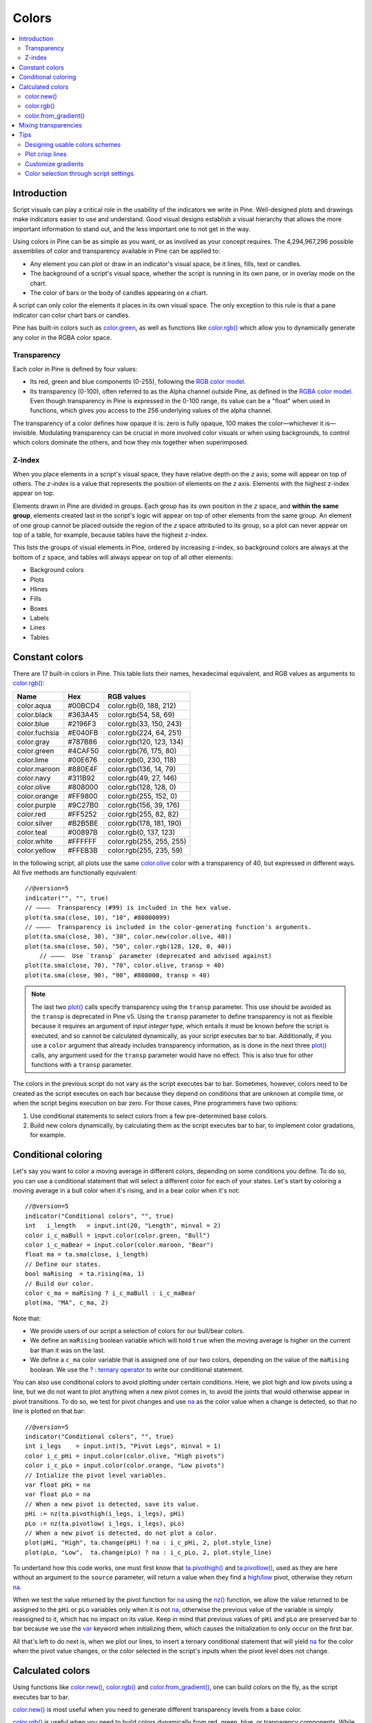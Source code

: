 .. _PageColors:

Colors
======

.. contents:: :local:
    :depth: 3



Introduction
------------

Script visuals can play a critical role in the usability of the indicators we write in Pine. Well-designed plots and drawings make indicators easier to use and understand. Good visual designs establish a visual hierarchy that allows the more important information to stand out, and the less important one to not get in the way.

Using colors in Pine can be as simple as you want, or as involved as your concept requires. The 4,294,967,296 possible assemblies of color and transparency available in Pine can be applied to:

- Any element you can plot or draw in an indicator's visual space, be it lines, fills, text or candles.
- The background of a script's visual space, whether the script is running in its own pane, or in overlay mode on the chart.
- The color of bars or the body of candles appearing on a chart.

A script can only color the elements it places in its own visual space. The only exception to this rule is that a pane indicator can color chart bars or candles.

Pine has built-in colors such as `color.green <https://www.tradingview.com/pine-script-reference/v5/#var_color{dot}green>`__, as well as functions like `color.rgb() <https://www.tradingview.com/pine-script-reference/v5/#fun_color{dot}rgb>`__ which allow you to dynamically generate any color in the RGBA color space.


Transparency
^^^^^^^^^^^^

Each color in Pine is defined by four values:

- Its red, green and blue components (0-255), following the `RGB color model <https://en.wikipedia.org/wiki/RGB_color_space>`__.
- Its transparency (0-100), often referred to as the Alpha channel outside Pine, as defined in the `RGBA color model <https://en.wikipedia.org/wiki/RGB_color_space>`__. Even though transparency in Pine is expressed in the 0-100 range, its value can be a "float" when used in functions, which gives you access to the 256 underlying values of the alpha channel.

The transparency of a color defines how opaque it is: zero is fully opaque, 100 makes the color—whichever it is—invisible. Modulating transparency can be crucial in more involved color visuals or when using backgrounds, to control which colors dominate the others, and how they mix together when superimposed.


.. _PageColors_ZIndex:

Z-index
^^^^^^^

When you place elements in a script's visual space, they have relative depth on the *z* axis; some will appear on top of others. The *z-index* is a value that represents the position of elements on the *z* axis. Elements with the highest z-index appear on top.

Elements drawn in Pine are divided in groups. Each group has its own position in the *z* space, and **within the same group**, elements created last in the script's logic will appear on top of other elements from the same group. An element of one group cannot be placed outside the region of the *z* space attributed to its group, so a plot can never appear on top of a table, for example, because tables have the highest z-index.

This lists the groups of visual elements in Pine, ordered by increasing z-index, so background colors are always at the bottom of *z* space, and tables will always appear on top of all other elements:

- Background colors
- Plots
- Hlines
- Fills
- Boxes
- Labels
- Lines
- Tables




Constant colors
---------------


There are 17 built-in colors in Pine. This table lists their names, hexadecimal equivalent, and RGB values as arguments to `color.rgb() <https://www.tradingview.com/pine-script-reference/v5/#fun_color{dot}rgb>`__:

+---------------+---------+--------------------------+
| Name          | Hex     | RGB values               |
+===============+=========+==========================+
| color.aqua    | #00BCD4 | color.rgb(0, 188, 212)   |
+---------------+---------+--------------------------+
| color.black   | #363A45 | color.rgb(54, 58, 69)    |
+---------------+---------+--------------------------+
| color.blue    | #2196F3 | color.rgb(33, 150, 243)  |
+---------------+---------+--------------------------+
| color.fuchsia | #E040FB | color.rgb(224, 64, 251)  |
+---------------+---------+--------------------------+
| color.gray    | #787B86 | color.rgb(120, 123, 134) |
+---------------+---------+--------------------------+
| color.green   | #4CAF50 | color.rgb(76, 175, 80)   |
+---------------+---------+--------------------------+
| color.lime    | #00E676 | color.rgb(0, 230, 118)   |
+---------------+---------+--------------------------+
| color.maroon  | #880E4F | color.rgb(136,  14, 79)  |
+---------------+---------+--------------------------+
| color.navy    | #311B92 | color.rgb(49, 27, 146)   |
+---------------+---------+--------------------------+
| color.olive   | #808000 | color.rgb(128, 128, 0)   |
+---------------+---------+--------------------------+
| color.orange  | #FF9800 | color.rgb(255, 152, 0)   |
+---------------+---------+--------------------------+
| color.purple  | #9C27B0 | color.rgb(156, 39, 176)  |
+---------------+---------+--------------------------+
| color.red     | #FF5252 | color.rgb(255, 82, 82)   |
+---------------+---------+--------------------------+
| color.silver  | #B2B5BE | color.rgb(178, 181, 190) |
+---------------+---------+--------------------------+
| color.teal    | #00897B | color.rgb(0, 137, 123)   |
+---------------+---------+--------------------------+
| color.white   | #FFFFFF | color.rgb(255, 255, 255) |
+---------------+---------+--------------------------+
| color.yellow  | #FFEB3B | color.rgb(255, 235, 59)  |
+---------------+---------+--------------------------+

In the following script, all plots use the same `color.olive <https://www.tradingview.com/pine-script-reference/v5/#var_color{dot}olive>`__ color with a transparency of 40, but expressed in different ways. All five methods are functionally equivalent::

    //@version=5
    indicator("", "", true)
    // ————  Transparency (#99) is included in the hex value.
    plot(ta.sma(close, 10), "10", #80800099)
    // ————  Transparency is included in the color-generating function's arguments.
    plot(ta.sma(close, 30), "30", color.new(color.olive, 40))
    plot(ta.sma(close, 50), "50", color.rgb(128, 128, 0, 40))
	// ————  Use `transp` parameter (deprecated and advised against)
    plot(ta.sma(close, 70), "70", color.olive, transp = 40)
    plot(ta.sma(close, 90), "90", #808000, transp = 40)
    

.. image:: images/Colors-UsingColors-1.png

.. note:: The last two `plot() <https://www.tradingview.com/pine-script-reference/v5/#fun_plot>`__ calls specify transparency using the ``transp`` parameter. This use should be avoided as the ``transp`` is deprecated in Pine v5. Using the ``transp`` parameter to define transparency is not as flexible because it requires an argument of *input integer* type, which entails it must be known before the script is executed, and so cannot be calculated dynamically, as your script executes bar to bar. Additionally, if you use a ``color`` argument that already includes transparency information, as is done in the next three `plot() <https://www.tradingview.com/pine-script-reference/v5/#fun_plot>`__ calls, any argument used for the ``transp`` parameter would have no effect. This is also true for other functions with a ``transp`` parameter.

The colors in the previous script do not vary as the script executes bar to bar. Sometimes, however, colors need to be created as the script executes on each bar because they depend on conditions that are unknown at compile time, or when the script begins execution on bar zero. For those cases, Pine programmers have two options:

#. Use conditional statements to select colors from a few pre-determined base colors.
#. Build new colors dynamically, by calculating them as the script executes bar to bar, to implement color gradations, for example.




Conditional coloring
--------------------

Let's say you want to color a moving average in different colors, depending on some conditions you define. To do so, you can use a conditional statement that will select a different color for each of your states. Let's start by coloring a moving average in a bull color when it's rising, and in a bear color when it's not::

    //@version=5
    indicator("Conditional colors", "", true)
    int   i_length   = input.int(20, "Length", minval = 2)
    color i_c_maBull = input.color(color.green, "Bull")
    color i_c_maBear = input.color(color.maroon, "Bear")
    float ma = ta.sma(close, i_length)
    // Define our states.
    bool maRising  = ta.rising(ma, 1)
    // Build our color.
    color c_ma = maRising ? i_c_maBull : i_c_maBear
    plot(ma, "MA", c_ma, 2)

.. image:: images/Colors-ConditionalColors-1.png

Note that:

- We provide users of our script a selection of colors for our bull/bear colors.
- We define an ``maRising`` boolean variable which will hold ``true`` when the moving average is higher on the current bar than it was on the last.
- We define a ``c_ma`` color variable that is assigned one of our two colors, depending on the value of the ``maRising`` boolean. We use the `? : ternary operator <https://www.tradingview.com/pine-script-reference/v5/#op_{question}{colon}>`__ to write our conditional statement.

You can also use conditional colors to avoid plotting under certain conditions. Here, we plot high and low pivots using a line, but we do not want to plot anything when a new pivot comes in, to avoid the joints that would otherwise appear in pivot transitions. To do so, we test for pivot changes and use `na <https://www.tradingview.com/pine-script-reference/v5/#var_na>`__ as the color value when a change is detected, so that no line is plotted on that bar::

    //@version=5
    indicator("Conditional colors", "", true)
    int i_legs    = input.int(5, "Pivot Legs", minval = 1)
    color i_c_pHi = input.color(color.olive, "High pivots")
    color i_c_pLo = input.color(color.orange, "Low pivots")
    // Intialize the pivot level variables.
    var float pHi = na
    var float pLo = na
    // When a new pivot is detected, save its value.
    pHi := nz(ta.pivothigh(i_legs, i_legs), pHi)
    pLo := nz(ta.pivotlow( i_legs, i_legs), pLo)
    // When a new pivot is detected, do not plot a color.
    plot(pHi, "High", ta.change(pHi) ? na : i_c_pHi, 2, plot.style_line)
    plot(pLo, "Low",  ta.change(pLo) ? na : i_c_pLo, 2, plot.style_line)

.. image:: images/Colors-ConditionalColors-2.png

To undertand how this code works, one must first know that `ta.pivothigh() <https://www.tradingview.com/pine-script-reference/v5/#fun_ta{dot}pivothigh>`__ and `ta.pivotlow() <https://www.tradingview.com/pine-script-reference/v5/#fun_ta{dot}pivotlow>`__, used as they are here without an argument to the ``source`` parameter, will return a value when they find a `high <https://www.tradingview.com/pine-script-reference/v5/#var_high>`__/`low <https://www.tradingview.com/pine-script-reference/v5/#var_low>`__ pivot, otherwise they return `na <https://www.tradingview.com/pine-script-reference/v5/#var_na>`__.

When we test the value returned by the pivot function for `na <https://www.tradingview.com/pine-script-reference/v5/#var_na>`__ using the `nz() <https://www.tradingview.com/pine-script-reference/v5/#fun_nz>`__ function, we allow the value returned to be assigned to the ``pHi`` or ``pLo`` variables only when it is not `na <https://www.tradingview.com/pine-script-reference/v5/#var_na>`__, otherwise the previous value of the variable is simply reassigned to it, which has no impact on its value. Keep in mind that previous values of ``pHi`` and ``pLo`` are preserved bar to bar because we use the `var <https://www.tradingview.com/pine-script-reference/v5/#op_var>`__ keyword when initializing them, which causes the initialization to only occur on the first bar.

All that's left to do next is, when we plot our lines, to insert a ternary conditional statement that will yield `na <https://www.tradingview.com/pine-script-reference/v5/#var_na>`__ for the color when the pivot value changes, or the color selected in the script's inputs when the pivot level does not change.




Calculated colors
-----------------

Using functions like `color.new() <https://www.tradingview.com/pine-script-reference/v5/#fun_color{dot}new>`__, `color.rgb() <https://www.tradingview.com/pine-script-reference/v5/#fun_color{dot}rgb>`__ and `color.from_gradient() <https://www.tradingview.com/pine-script-reference/v5/#fun_color{dot}from_gradient>`__, one can build colors on the fly, as the script executes bar to bar.

`color.new() <https://www.tradingview.com/pine-script-reference/v5/#fun_color{dot}new>`__ is most useful when you need to generate different transparency levels from a base color.

`color.rgb() <https://www.tradingview.com/pine-script-reference/v5/#fun_color{dot}rgb>`__ is useful when you need to build colors dynamically from red, green, blue, or tranparency components. While `color.rgb() <https://www.tradingview.com/pine-script-reference/v5/#fun_color{dot}rgb>`__ creates a color, its sister functions `color.r() <https://www.tradingview.com/pine-script-reference/v5/#fun_color{dot}r>`__, `color.g() <https://www.tradingview.com/pine-script-reference/v5/#fun_color{dot}g>`__, `color.b() <https://www.tradingview.com/pine-script-reference/v5/#fun_color{dot}b>`__ and `color.t() <https://www.tradingview.com/pine-script-reference/v5/#fun_color{dot}t>`__ can be used to extract the red, green, blue or transparency values from a color, which can in turn be used to generate a variant.

`color.from_gradient() <https://www.tradingview.com/pine-script-reference/v5/#fun_color{dot}from_gradient>`__ is useful to create linear gradients between two base colors. It determines which intermediary color to use by evaluating a source value against minimum and maximum values.


color.new()
^^^^^^^^^^^

Let's put `color.new(color, transp) <https://www.tradingview.com/pine-script-reference/v5/#fun_color{dot}new>`__ to use to create different transparencies for volume columns using one of two bull/bear base colors::

    //@version=5
    indicator("Volume")
    // We name our color constants to make them more readable.
    var color C_GOLD   = #CCCC00ff
    var color C_VIOLET = #AA00FFff
    color i_c_bull = input.color(C_GOLD,   "Bull")
    color i_c_bear = input.color(C_VIOLET, "Bear")
    int i_levels = input.int(10, "Gradient levels", minval = 1)
    // We initialize only once on bar zero with `var`, otherwise the count would reset to zero on each bar.
    var float riseFallCnt = 0
    // Count the rises/falls, clamping the range to: 1 to `i_levels`.
    riseFallCnt := math.max(1, math.min(i_levels, riseFallCnt + math.sign(volume - nz(volume[1]))))
    // Rescale the count on a scale of 80, reverse it and cap transparency to <80 so that colors remains visible.
    float transparency = 80 - math.abs(80 * riseFallCnt / i_levels)
    // Build the correct transparency of either the bull or bear color.
    color c_volume = color.new(close > open ? i_c_bull : i_c_bear, transparency)
    plot(volume, "Volume", c_volume, 1, plot.style_columns)

.. image:: images/Colors-CalculatingColors-1.png

Note that:

- In the next to last line of our script, we dynamically calculate the column color by varying both the base color used, depending on whether the bar is up or down, **and** the transparency level, which is calculated from the cumulative rises or falls of volume.
- We offer the script user control over not only the base bull/bear colors used, but also on the number of brightness levels we use. We use this value to determine the maximum number of rises or falls we will track. Giving users the possiblity to manage this value allows them to adapt the indicator's visuals to the timeframe or market they use.
- We take care to control the maximum level of transparency we use so that it never goes higher than 80. This ensures our colors always retain some visibility.
- We also set the minimum value for the number of levels to 1 in the inputs. When the user selects 1, the volume columns will be either in bull or bear color of maximum brightness—or transparency zero.


color.rgb()
^^^^^^^^^^^

In our next example we use `color.rgb(red, green, blue, transp) <https://www.tradingview.com/pine-script-reference/v5/#fun_color{dot}rgb>`__ to build colors from RGBA values. We use the result in a holiday season gift for our friends, so they can bring their TradingView charts to parties::

    //@version=5
    indicator("Holiday candles", "", true)
    float r = math.random(0, 255)
    float g = math.random(0, 255)
    float b = math.random(0, 255)
    float t = math.random(0, 100)
    color c_holiday = color.rgb(r, g, b, t)
    plotcandle(open, high, low, close, color = c_holiday, wickcolor = c_holiday, bordercolor = c_holiday)

.. image:: images/Colors-CalculatingColors-2.png

Note that:

- We generate values in the zero to 255 range for the red, green and blue channels, and in the zero to 100 range for transparency. Also note that because `math.random() <https://www.tradingview.com/pine-script-reference/v5/#fun_math{dot}random>`__ returns float values, the float 0.0-100.0 range provides access to the full 0-255 transparency values of the underlying alpha channel.
- We use the `math.random(min, max, seed) <https://www.tradingview.com/pine-script-reference/v5/#fun_math{dot}random>`__ function to generate pseudo-random values. We do not use an argument for the third parameter of the function: ``seed``. Using it is handy when you want to ensure the repeatability of the function's results. Called with the same seed, it will produce the same sequence of values.


color.from_gradient()
^^^^^^^^^^^^^^^^^^^^^

Our last examples of color calculations will use `color.from_gradient(value, bottom_value, top_value, bottom_color, top_color) <https://www.tradingview.com/pine-script-reference/v5/#fun_color{dot}from_gradient>`__. Let's first use it in its simplest form, to color a CCI signal in a version of the indicator that otherwise looks like the built-in::

    //@version=5
    indicator(title="CCI line gradient", precision=2, timeframe="")
    var color C_GOLD   = #CCCC00
    var color C_VIOLET = #AA00FF
    var color C_BEIGE  = #9C6E1B
    float i_src = input.source(close, title="Source")
    int i_len = input.int(20, "Length", minval = 5)
    color i_c_bull = input.color(C_GOLD,   "Bull")
    color i_c_bear = input.color(C_VIOLET, "Bear")
    float signal = ta.cci(i_src, i_len)
    color c_signal = color.from_gradient(signal, -200, 200, C_VIOLET, C_GOLD)
    plot(signal, "CCI", c_signal)
    p_bandTop = hline(100,  "Upper Band", color.silver, hline.style_dashed)
    p_bandBot = hline(-100, "Lower Band", color.silver, hline.style_dashed)
    fill(p_bandTop, p_bandBot, color.new(C_BEIGE, 90), title = "Background")

.. image:: images/Colors-CalculatingColors-3.png

Note that:

- To calculate the gradient, `color.from_gradient() <https://www.tradingview.com/pine-script-reference/v5/#fun_color{dot}from_gradient>`__ requires minimum and maximum values against which the argument used for the ``value`` parameter will be compared. The fact that we want a gradient for an unbounded signal like CCI (i.e., without fixed boundaries such as RSI, which always oscillates between 0-100), does not entail we cannot use `color.from_gradient() <https://www.tradingview.com/pine-script-reference/v5/#fun_color{dot}from_gradient>`__. Here, we solve our conundrum by providing values of -200 and 200 as arguments. They do not represent the real minimum and maximum values for CCI, but they are at levels from which we do not mind the colors no longer changing, as whenever the series is outside the ``bottom_value`` and ``top_value`` limits, the colors used for ``bottom_color`` and ``top_color`` will apply.
- The color progression calculated by `color.from_gradient() <https://www.tradingview.com/pine-script-reference/v5/#fun_color{dot}from_gradient>`__ is linear. If the value of the series is halfway between the ``bottom_value`` and ``top_value`` arguments, the generated color's RGBA components will also be halfway between those of ``bottom_color`` and ``top_color``.
- Many common indicator calculations are available in Pine as built-in functions. Here we use `ta.cci() <https://www.tradingview.com/pine-script-reference/v5/#fun_ta{dot}cci>`__ instead of calculating it the long way.

The argument used for ``value`` in `color.from_gradient() <https://www.tradingview.com/pine-script-reference/v5/#fun_color{dot}from_gradient>`__ does not necessarily have to be the value of the line we are calculating. Anything we want can be used, as long as arguments for ``bottom_value`` and ``top_value`` can be supplied. Here, we enhance our CCI indicator by coloring the band using the number of bars since the signal has been above/below the centerline::

    //@version=5
    indicator(title="CCI line gradient", precision=2, timeframe="")
    var color C_GOLD   = #CCCC00
    var color C_VIOLET = #AA00FF  
    var color C_GREEN_BG = color.new(color.green, 70)
    var color C_RED_BG   = color.new(color.maroon, 70)
    float i_src      = input.source(close, "Source")
    int   i_len      = input.int(20, "Length", minval = 5)
    int   i_steps    = input.int(50, "Gradient levels", minval = 1)
    color i_c_bull   = input.color(C_GOLD, "Line: Bull", inline = "11")
    color i_c_bear   = input.color(C_VIOLET, "Bear", inline = "11")
    color i_c_bullBg = input.color(C_GREEN_BG, "Background: Bull", inline = "12")
    color i_c_bearBg = input.color(C_RED_BG, "Bear", inline = "12")

    // Plot colored signal line.
    float signal = ta.cci(i_src, i_len)
    color c_signal = color.from_gradient(signal, -200, 200, color.new(C_VIOLET, 0), color.new(C_GOLD, 0))
    plot(signal, "CCI", c_signal, 2)

    // Detect crosses of the centerline.
    bool signalX = ta.cross(signal, 0)
    // Count no of bars since cross. Capping it to the no of steps from inputs.
    int gradientStep = math.min(i_steps, nz(ta.barssince(signalX)))
    // Choose bull/bear end color for the gradient.
    color c_endColor = signal > 0 ? i_c_bullBg : i_c_bearBg
    // Get color from gradient going from no color to `c_endColor` 
    color c_band = color.from_gradient(gradientStep, 0, i_steps, na, c_endColor)
    p_bandTop = hline(100,  "Upper Band", color.silver, hline.style_dashed)
    p_bandBot = hline(-100, "Lower Band", color.silver, hline.style_dashed)
    fill(p_bandTop, p_bandBot, c_band, title = "Band")

.. image:: images/Colors-CalculatingColors-4.png

Note that:

- The signal plot uses the same base colors and gradient as in our previous example. We have however increased the witdth of the line from the default 1 to 2. It is the most important component of our visuals; increasing its width is a way to give it more prominence, and ensure users are not distracted by the band, which has become busier than it was in its original, flat beige color.
- The fill must remain unobtrusive for two reasons. First, it is of secondary importance to the visuals, as it provides complementary information, i.e., the duration for which the signal has been in bull/bear territory. Second, since fills have a greater z-index than plots, the fill will cover the signal plot. For these reasons, we make the fill's base colors fairly transparent, at 70, so they do not mask the plots. The gradient used for the band starts with no color at all (see the `na <https://www.tradingview.com/pine-script-reference/v5/#var_na>`__ used as the argument to ``bottom_color`` in the `color.from_gradient() <https://www.tradingview.com/pine-script-reference/v5/#fun_color{dot}from_gradient>`__ call), and goes to the base bull/bear colors from the inputs, which the conditional, ``c_endColor`` color variable contains.
- We provide users with distinct bull/bear color selections for the line and the band.
- When we calculate the ``gradientStep`` variable, we use `nz() <https://www.tradingview.com/pine-script-reference/v5/#fun_nz>`__ on `ta.barssince() <https://www.tradingview.com/pine-script-reference/v5/#fun_ta{dot}barssince>`__ because in early bars of the dataset, when the condition tested has not occurred yet, `ta.barssince() <https://www.tradingview.com/pine-script-reference/v5/#fun_ta{dot}barssince>`__ will return `na <https://www.tradingview.com/pine-script-reference/v5/#var_na>`__. Because we use `nz() <https://www.tradingview.com/pine-script-reference/v5/#fun_nz>`__, the value returned is replaced with zero in those cases.




Mixing transparencies
---------------------

In this example we take our CCI indicator in another direction. We will build dynamically adjusting extremes zone buffers using a Donchian Channel (historical highs/lows) calculated from the CCI. We build the top/bottom bands by making them 1/4 the height of the DC. We will use a dynamically adjusting lookback to calculate the DC. To modulate the lookback, we will calculate a simple measure of volatility by keeping a ratio of a short-period ATR to a long one. When that ratio is higher than 50 of its last 100 values, we consider the volatility high. When the volatility is high/low, we decrease/increase the lookback.

Our aim is to provide users of our indicator with:

- The CCI line colored using a bull/bear gradient, as we illustrated in our most recent examples.
- The top and bottom bands of the Donchian Channel, filled in such a way that their color darkens as a historical high/low becomes older and older.
- A way to appreciate the state of our volatility measure, which we will do by painting the background with one color whose intensity increases when volatility increases.

This is our script::

    //@version=5
    indicator("CCI DC", precision = 6)
    var color C_GOLD   = #CCCC00ff
    var color C_VIOLET = #AA00FFff
    int i_p = input.int(20, "Length", minval = 5)
    color i_c_bull = input.color(C_GOLD,   "Bull")
    color i_c_bear = input.color(C_VIOLET, "Bear")

    // ————— Function clamps `_val_` between `_min` and `_max`.
    f_clamp(_val, _min, _max) =>
        _return = math.max(_min, math.min(_max, _val))

    // ————— Volatility expressed as 0-100 value.
    float v = ta.atr(i_p / 5) / ta.atr(i_p * 5)
    float vPct = ta.percentrank(v, i_p * 5)

    // ————— Calculate dynamic lookback for DC. It increases/decreases on low/high volatility.
    bool highVolatility = vPct > 50
    var int lookBackMin = i_p * 2
    var int lookBackMax = i_p * 10
    var float lookBack = math.avg(lookBackMin, lookBackMax)
    lookBack += highVolatility ? -2 : 2
    lookBack := f_clamp(lookBack, lookBackMin, lookBackMax)

    // ————— Dynamic lookback length Donchian channel of signal.
    float signal = ta.cci(close, i_p)
    // `lookBack` is a float; need to cast it to int to be used a length.
    float hiTop  = ta.highest(signal, int(lookBack))
    float loBot  = ta.lowest( signal, int(lookBack))
    // Get margin of 25% of the DC height to build high and low bands.
    float margin = (hiTop - loBot) / 4
    float hiBot  = hiTop - margin
    float loTop  = loBot + margin
    // Center of DC.
    float center = math.avg(hiTop, loBot)

    // ————— Create colors.
    color c_signal = color.from_gradient(signal, -200, 200, C_VIOLET, C_GOLD)
    // Bands: Calculate transparencies so the longer since the hi/lo has changed, 
    //        the darker the color becomes. Cap highest transparency to 90.
    float hiTransp = f_clamp(100 - (100 * math.max(1, nz(ta.barssince(ta.change(hiTop)) + 1)) / 255), 60, 90)
    float loTransp = f_clamp(100 - (100 * math.max(1, nz(ta.barssince(ta.change(loBot)) + 1)) / 255), 60, 90)
    color c_hi = color.new(i_c_bull, hiTransp)
    color c_lo = color.new(i_c_bear, loTransp)
    // Background: Rescale the 0-100 range of `vPct` to 0-25 to create 75-100 transparencies.
    color c_bg = color.new(color.gray, 100 - (vPct / 4))

    // ————— Plots
    // Invisible lines for band fills.
    p_hiTop  = plot(hiTop, color = na)
    p_hiBot  = plot(hiBot, color = na)
    p_loTop  = plot(loTop, color = na)
    p_loBot  = plot(loBot, color = na)
    // Plot signal and centerline.
    p_signal = plot(signal, "CCI", c_signal, 2)
    plot(center, "Centerline", color.silver, 1)

    // Fill the bands.
    fill(p_hiTop, p_hiBot, c_hi)
    fill(p_loTop, p_loBot, c_lo)

    // ————— Background.
    bgcolor(c_bg)

This is what our indicator looks like using the light theme:

.. image:: images/Colors-MixingTransparencies-1.png

And with the dark theme:

.. image:: images/Colors-MixingTransparencies-2.png

Note that:

- We clamp the transparency of the background to a 100-75 range so that it doesn't overwhelm. We also use a neutral color that will not distract too much. The darker the background is, the higher our measure of volatility.
- We also clamp the transparency values for the band fills between 60 and 90. We use 90 so that when a new high/low is found and the gradient resets, the starting transparency makes the color somewhat visible. We do not use a transparency lower than 60 because we don't want those bands to hide the signal line.
- We use the very handy `ta.percentrank() <https://www.tradingview.com/pine-script-reference/v5/#fun_ta{dot}percentrank>`__ function to generate a 0-100 value from our ATR ratio measuring volatility. It is useful to convert values whose scale is unknown into known values that can be used to produce transparencies.
- Because we must clamp values three times in our script, we wrote an ``f_clamp()`` function, instead of explicitly coding the logic three times.


Tips
----


Designing usable colors schemes
^^^^^^^^^^^^^^^^^^^^^^^^^^^^^^^

If you write scripts intended for other traders, try to avoid colors that will not work well in some environments, whether it be for plots, labels, tables or fills. At a minimum, test your visuals to ensure they perform satisfactorily with both the light and dark TradingView themes; they are the most commonly used. Colors such as black and white, for example, should be avoided.

Build the appropriate inputs to provide script users the flexibility to adapt your script's visuals to their particular environments.

Take care to build a visual hierarchy of the colors you use that matches the relative importance of your script's visual components. Good designers understand how to achieve the optimal balance of color and weight so the eye is naturally drawn to the most important elements of the design. When you make everything stand out, nothing does. Make room for some elements to stand out by toning down the visuals surrounding it.

Providing a selection of color presets in your inputs — rather than a single color that can be changed — can help color-challenged users. Our `Technical Ratings <https://www.tradingview.com/script/Jdw7wW2g-Technical-Ratings/>`__ demonstrates one way of achieving this. The `Pine Color Magic and Chart Theme Simulator <https://www.tradingview.com/script/yyDYIrRQ-Pine-Color-Magic-and-Chart-Theme-Simulator/>`__ script provides a good selection of base colors to build from.


Plot crisp lines
^^^^^^^^^^^^^^^^

It is best to use zero transparency to plot the important lines in your visuals, to keep them crisp. This way, they will show through fills more precisely. Keep in mind that fills have a higher z-index than plots, so they are placed on top of them. A slight increase of a line's width can also go a long way in making it stand out.

If you want a special plot to stand out, you can also give it more importance by using multiple plots for the same line. These are examples where we modulate the successive width and transparency of plots to achieve this::

    //@version=5
    indicator("")
    plot(high, "", color.new(color.orange, 80), 8)
    plot(high, "", color.new(color.orange, 60), 4)
    plot(high, "", color.new(color.orange, 00), 1)

    plot(hl2, "", color.new(color.orange, 60), 4)
    plot(hl2, "", color.new(color.orange, 00), 1)

    plot(low, "", color.new(color.orange, 0), 1)

.. image:: images/Colors-PlotCrispLines-1.png


Customize gradients
^^^^^^^^^^^^^^^^^^^

When building gradients, adapt them to the visuals they apply to. If you are using a gradient to color candles, for example, it is usually best to limit the number of steps in the gradient to ten or less, as it is more difficult for the eye to perceive intensity variations of discrete objects. As we did in our examples, cap minimum and maximum transparency levels so your visual elements remain visible and do not overwhelm when it's not necessary.


.. _stylecolors:

Color selection through script settings
^^^^^^^^^^^^^^^^^^^^^^^^^^^^^^^^^^^^^^^

The type of color you use in your scripts has an impact on how users of your script will be able to change the colors of your script's visuals. As long as you don't use colors whose RGBA components have to be calculated at runtime, script users will be able to modify the colors you use by going to your script's "Settings/Style" tab. Our first example script on this page meets that criteria, and the following screenshot shows how we used the script's "Settings/Style" tab to change the color of the first moving average:

.. image:: images/Colors-ColorsSelection-1.png

If your script uses a calculated color, i.e., a color where at least one of its RGBA components can only be known at runtime, then the "Settings/Style" tab will NOT offer users the usual color widgets they can use to modify your plot colors. Plots of the same script not using calculated colors will also be affected. In this script, for example, our first `plot() <https://www.tradingview.com/pine-script-reference/v5/#fun_plot>`__ call uses a calculated color, and the second one doesn't::

    //@version=5
    indicator("Calculated colors", "", true)
    float ma = ta.sma(close, 20)
    float maHeight = ta.percentrank(ma, 100)
    float transparency = math.min(80, 100 - maHeight)
    // This plot uses a calculated color.
    plot(ma, "MA1", color.rgb(156, 39, 176, transparency), 2)
    // This plot does not use a calculated color.
    plot(close, "Close", color.blue)

The color used in the first plot is a calculated color because its transparency can only be known at runtime. It is calculated using the relative position of the moving average in relation to its past 100 values. The greater percentage of past values are below the current value, the higher the 0-100 value of ``maHeight`` will be. Since we want the color to be the darkest when ``maHeight`` is 100, we subtract 100 from it to obtain the zero transparency then. We also cap the calculated ``transparency`` value to a maximum of 80 so that it always remains visible.

Because that calculated color is used in our script, the "Settings/Style" tab will not show any color widgets:

.. image:: images/Colors-ColorsSelection-2.png

The solution to enable script users to control the colors used is to supply them with custom inputs, as we do here::

    //@version=5
    indicator("Calculated colors", "", true)
    color i_c_ma = input.color(color.purple, "MA")
    color i_c_close = input.color(color.blue, "Close")
    float ma = ta.sma(close, 20)
    float maHeight = ta.percentrank(ma, 100)
    float transparency = math.min(80, 100 - maHeight)
    // This plot uses a calculated color.
    plot(ma, "MA1", color.new(i_c_ma, transparency), 2)
    // This plot does not use a calculated color.
    plot(close, "Close", i_c_close)

.. image:: images/Colors-ColorsSelection-3.png

Notice how our script's "Settings" now show an "Inputs" tab, where we have created two color inputs. The first one uses `color.purple <https://www.tradingview.com/pine-script-reference/v5/#var_color{dot}purple>`__ as its default value. Whether the script user changes that color or not, it will then be used in a `color.new() <https://www.tradingview.com/pine-script-reference/v5/#fun_color{dot}new>`__ call to generate a calculated transparency in the `plot() <https://www.tradingview.com/pine-script-reference/v5/#fun_plot>`__ call. The second input uses as its default the built-in `color.blue <https://www.tradingview.com/pine-script-reference/v5/#var_color{dot}blue>`__ color we previously used in the `plot() <https://www.tradingview.com/pine-script-reference/v5/#fun_plot>`__ call, and simply use it as is in the second `plot() <https://www.tradingview.com/pine-script-reference/v5/#fun_plot>`__ call.
